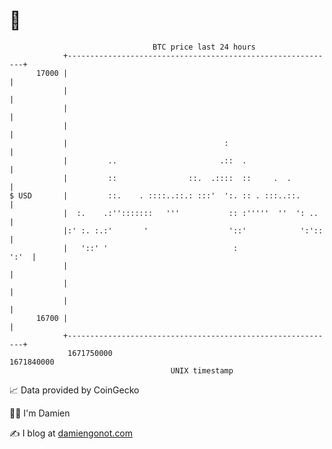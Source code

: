* 👋

#+begin_example
                                   BTC price last 24 hours                    
               +------------------------------------------------------------+ 
         17000 |                                                            | 
               |                                                            | 
               |                                                            | 
               |                                                            | 
               |                                   :                        | 
               |         ..                       .::  .                    | 
               |         ::                ::.  .::::  ::     .  .          | 
   $ USD       |         ::.    . ::::..::.: :::'  ':. :: . :::..::.        | 
               |  :.    .:'':::::::   '''           :: :'''''  ''  ': ..    | 
               |:' :. :.:'       '                  '::'            ':'::   | 
               |   '::' '                            :                 ':'  | 
               |                                                            | 
               |                                                            | 
               |                                                            | 
         16700 |                                                            | 
               +------------------------------------------------------------+ 
                1671750000                                        1671840000  
                                       UNIX timestamp                         
#+end_example
📈 Data provided by CoinGecko

🧑‍💻 I'm Damien

✍️ I blog at [[https://www.damiengonot.com][damiengonot.com]]

